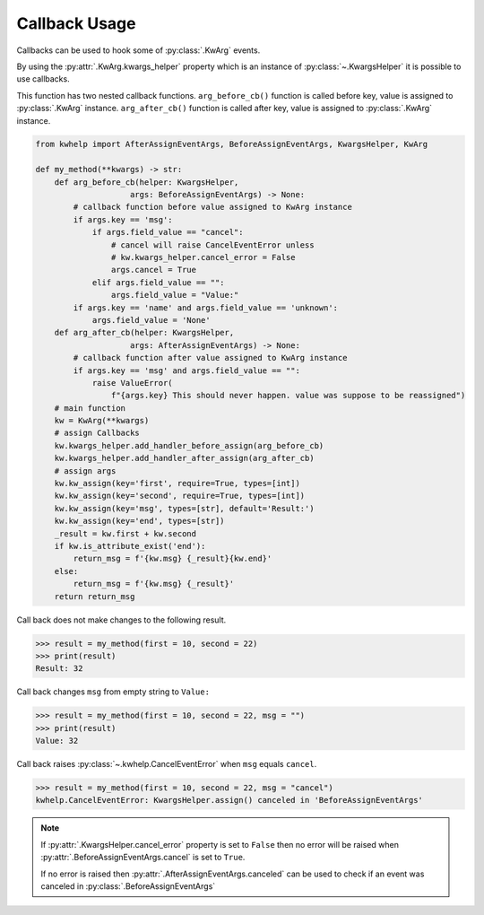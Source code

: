 Callback Usage
==============

Callbacks can be used to hook some of :py:class:`.KwArg` events.

By using the :py:attr:`.KwArg.kwargs_helper` property which is an instance of :py:class:`~.KwargsHelper` it
is possible to use callbacks.

This function has two nested callback functions. ``arg_before_cb()`` function is called before
key, value is assigned to :py:class:`.KwArg` instance. ``arg_after_cb()`` function is called after key, value
is assigned to :py:class:`.KwArg` instance.

.. code-block:: python

    from kwhelp import AfterAssignEventArgs, BeforeAssignEventArgs, KwargsHelper, KwArg

    def my_method(**kwargs) -> str:
        def arg_before_cb(helper: KwargsHelper,
                        args: BeforeAssignEventArgs) -> None:
            # callback function before value assigned to KwArg instance
            if args.key == 'msg':
                if args.field_value == "cancel":
                    # cancel will raise CancelEventError unless
                    # kw.kwargs_helper.cancel_error = False
                    args.cancel = True
                elif args.field_value == "":
                    args.field_value = "Value:"
            if args.key == 'name' and args.field_value == 'unknown':
                args.field_value = 'None'
        def arg_after_cb(helper: KwargsHelper,
                        args: AfterAssignEventArgs) -> None:
            # callback function after value assigned to KwArg instance
            if args.key == 'msg' and args.field_value == "":
                raise ValueError(
                    f"{args.key} This should never happen. value was suppose to be reassigned")
        # main function
        kw = KwArg(**kwargs)
        # assign Callbacks
        kw.kwargs_helper.add_handler_before_assign(arg_before_cb)
        kw.kwargs_helper.add_handler_after_assign(arg_after_cb)
        # assign args
        kw.kw_assign(key='first', require=True, types=[int])
        kw.kw_assign(key='second', require=True, types=[int])
        kw.kw_assign(key='msg', types=[str], default='Result:')
        kw.kw_assign(key='end', types=[str])
        _result = kw.first + kw.second
        if kw.is_attribute_exist('end'):
            return_msg = f'{kw.msg} {_result}{kw.end}'
        else:
            return_msg = f'{kw.msg} {_result}'
        return return_msg


Call back does not make changes to the following result.

.. code-block:: python

    >>> result = my_method(first = 10, second = 22)
    >>> print(result)
    Result: 32

Call back changes ``msg`` from empty string to ``Value:``

.. code-block:: python

    >>> result = my_method(first = 10, second = 22, msg = "")
    >>> print(result)
    Value: 32

Call back raises :py:class:`~.kwhelp.CancelEventError` when ``msg`` equals ``cancel``.

.. code-block:: python

    >>> result = my_method(first = 10, second = 22, msg = "cancel")
    kwhelp.CancelEventError: KwargsHelper.assign() canceled in 'BeforeAssignEventArgs'

.. note::

    If :py:attr:`.KwargsHelper.cancel_error` property is set to ``False`` then
    no error will be raised when :py:attr:`.BeforeAssignEventArgs.cancel` is set to ``True``.

    If no error is raised then :py:attr:`.AfterAssignEventArgs.canceled` can be used to check if
    an event was canceled in :py:class:`.BeforeAssignEventArgs`

.. seealso::

    * :py:class:`~.KwArg`
    * :py:attr:`.KwArg.kwargs_helper`
    * :py:class:`~.KwargsHelper`
    * :py:meth:`.KwargsHelper.add_handler_after_assign`
    * :py:meth:`.KwargsHelper.add_handler_after_assign_auto`
    * :py:meth:`.KwargsHelper.add_handler_before_assign`
    * :py:meth:`.KwargsHelper.add_handler_before_assign_auto`
    * :py:class:`~.AfterAssignEventArgs`
    * :py:class:`~.BeforeAssignEventArgs`
    * :doc:`KwargsHelper Callback Usage <../KwargsHelper/callback>`